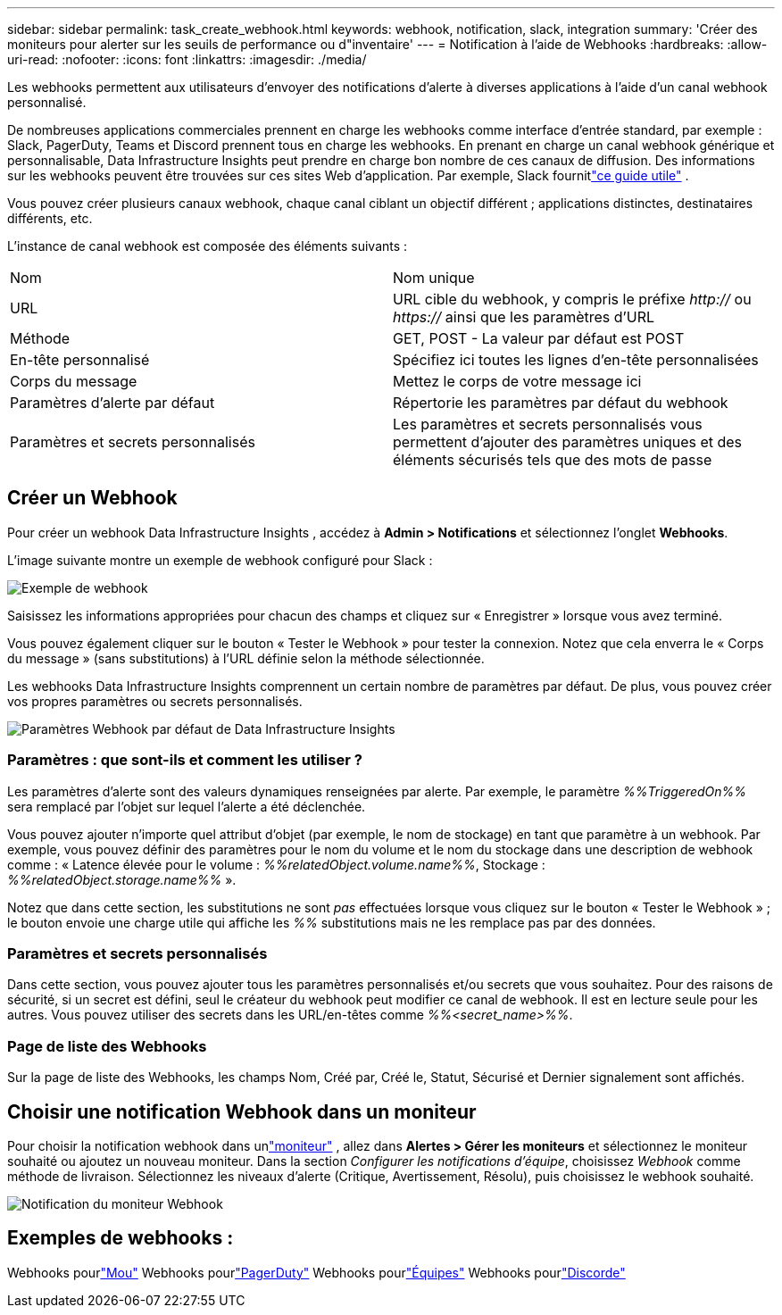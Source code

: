---
sidebar: sidebar 
permalink: task_create_webhook.html 
keywords: webhook, notification, slack, integration 
summary: 'Créer des moniteurs pour alerter sur les seuils de performance ou d"inventaire' 
---
= Notification à l'aide de Webhooks
:hardbreaks:
:allow-uri-read: 
:nofooter: 
:icons: font
:linkattrs: 
:imagesdir: ./media/


[role="lead"]
Les webhooks permettent aux utilisateurs d'envoyer des notifications d'alerte à diverses applications à l'aide d'un canal webhook personnalisé.

De nombreuses applications commerciales prennent en charge les webhooks comme interface d'entrée standard, par exemple : Slack, PagerDuty, Teams et Discord prennent tous en charge les webhooks.  En prenant en charge un canal webhook générique et personnalisable, Data Infrastructure Insights peut prendre en charge bon nombre de ces canaux de diffusion.  Des informations sur les webhooks peuvent être trouvées sur ces sites Web d'application.  Par exemple, Slack fournitlink:https://api.slack.com/messaging/webhooks["ce guide utile"] .

Vous pouvez créer plusieurs canaux webhook, chaque canal ciblant un objectif différent ; applications distinctes, destinataires différents, etc.

L'instance de canal webhook est composée des éléments suivants :

|===


| Nom | Nom unique 


| URL | URL cible du webhook, y compris le préfixe _http://_ ou _https://_ ainsi que les paramètres d'URL 


| Méthode | GET, POST - La valeur par défaut est POST 


| En-tête personnalisé | Spécifiez ici toutes les lignes d'en-tête personnalisées 


| Corps du message | Mettez le corps de votre message ici 


| Paramètres d'alerte par défaut | Répertorie les paramètres par défaut du webhook 


| Paramètres et secrets personnalisés | Les paramètres et secrets personnalisés vous permettent d'ajouter des paramètres uniques et des éléments sécurisés tels que des mots de passe 
|===


== Créer un Webhook

Pour créer un webhook Data Infrastructure Insights , accédez à *Admin > Notifications* et sélectionnez l'onglet *Webhooks*.

L'image suivante montre un exemple de webhook configuré pour Slack :

image:Webhook_Example_Slack.png["Exemple de webhook"]

Saisissez les informations appropriées pour chacun des champs et cliquez sur « Enregistrer » lorsque vous avez terminé.

Vous pouvez également cliquer sur le bouton « Tester le Webhook » pour tester la connexion.  Notez que cela enverra le « Corps du message » (sans substitutions) à l'URL définie selon la méthode sélectionnée.

Les webhooks Data Infrastructure Insights comprennent un certain nombre de paramètres par défaut.  De plus, vous pouvez créer vos propres paramètres ou secrets personnalisés.

image:Webhook_Default_Parameters.png["Paramètres Webhook par défaut de Data Infrastructure Insights"]



=== Paramètres : que sont-ils et comment les utiliser ?

Les paramètres d’alerte sont des valeurs dynamiques renseignées par alerte.  Par exemple, le paramètre _%%TriggeredOn%%_ sera remplacé par l'objet sur lequel l'alerte a été déclenchée.

Vous pouvez ajouter n’importe quel attribut d’objet (par exemple, le nom de stockage) en tant que paramètre à un webhook.  Par exemple, vous pouvez définir des paramètres pour le nom du volume et le nom du stockage dans une description de webhook comme : « Latence élevée pour le volume : _%%relatedObject.volume.name%%_, Stockage : _%%relatedObject.storage.name%%_ ».

Notez que dans cette section, les substitutions ne sont _pas_ effectuées lorsque vous cliquez sur le bouton « Tester le Webhook » ; le bouton envoie une charge utile qui affiche les _%%_ substitutions mais ne les remplace pas par des données.



=== Paramètres et secrets personnalisés

Dans cette section, vous pouvez ajouter tous les paramètres personnalisés et/ou secrets que vous souhaitez.  Pour des raisons de sécurité, si un secret est défini, seul le créateur du webhook peut modifier ce canal de webhook.  Il est en lecture seule pour les autres.  Vous pouvez utiliser des secrets dans les URL/en-têtes comme _%%<secret_name>%%_.



=== Page de liste des Webhooks

Sur la page de liste des Webhooks, les champs Nom, Créé par, Créé le, Statut, Sécurisé et Dernier signalement sont affichés.



== Choisir une notification Webhook dans un moniteur

Pour choisir la notification webhook dans unlink:task_create_monitor.html["moniteur"] , allez dans *Alertes > Gérer les moniteurs* et sélectionnez le moniteur souhaité ou ajoutez un nouveau moniteur.  Dans la section _Configurer les notifications d'équipe_, choisissez _Webhook_ comme méthode de livraison.  Sélectionnez les niveaux d’alerte (Critique, Avertissement, Résolu), puis choisissez le webhook souhaité.

image:Webhook_Monitor_Notify.png["Notification du moniteur Webhook"]



== Exemples de webhooks :

Webhooks pourlink:task_webhook_example_slack.html["Mou"] Webhooks pourlink:task_webhook_example_pagerduty.html["PagerDuty"] Webhooks pourlink:task_webhook_example_teams.html["Équipes"] Webhooks pourlink:task_webhook_example_discord.html["Discorde"]
